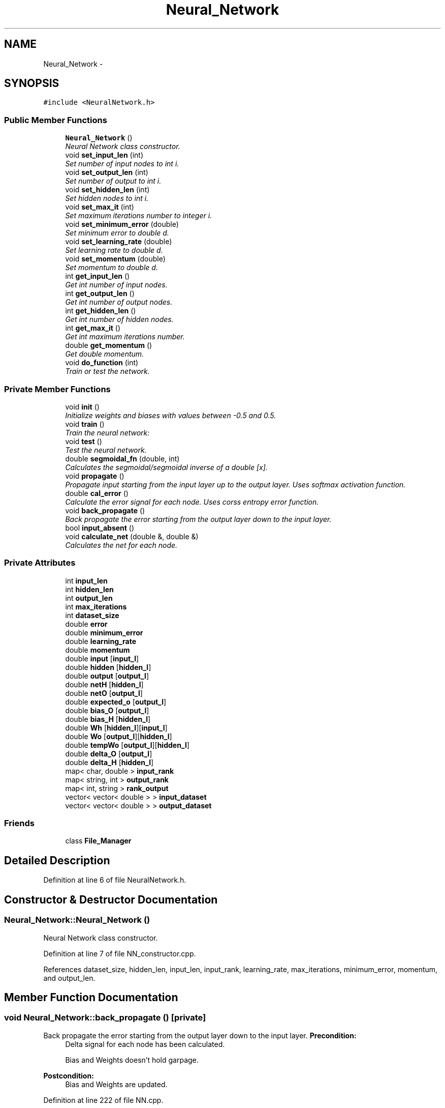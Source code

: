 .TH "Neural_Network" 3 "Sat Jun 22 2013" "Version 1.0" "Doxygen" \" -*- nroff -*-
.ad l
.nh
.SH NAME
Neural_Network \- 
.SH SYNOPSIS
.br
.PP
.PP
\fC#include <NeuralNetwork\&.h>\fP
.SS "Public Member Functions"

.in +1c
.ti -1c
.RI "\fBNeural_Network\fP ()"
.br
.RI "\fINeural Network class constructor\&. \fP"
.ti -1c
.RI "void \fBset_input_len\fP (int)"
.br
.RI "\fISet number of input nodes to int i\&. \fP"
.ti -1c
.RI "void \fBset_output_len\fP (int)"
.br
.RI "\fISet number of output to int i\&. \fP"
.ti -1c
.RI "void \fBset_hidden_len\fP (int)"
.br
.RI "\fISet hidden nodes to int i\&. \fP"
.ti -1c
.RI "void \fBset_max_it\fP (int)"
.br
.RI "\fISet maximum iterations number to integer i\&. \fP"
.ti -1c
.RI "void \fBset_minimum_error\fP (double)"
.br
.RI "\fISet minimum error to double d\&. \fP"
.ti -1c
.RI "void \fBset_learning_rate\fP (double)"
.br
.RI "\fISet learning rate to double d\&. \fP"
.ti -1c
.RI "void \fBset_momentum\fP (double)"
.br
.RI "\fISet momentum to double d\&. \fP"
.ti -1c
.RI "int \fBget_input_len\fP ()"
.br
.RI "\fIGet int number of input nodes\&. \fP"
.ti -1c
.RI "int \fBget_output_len\fP ()"
.br
.RI "\fIGet int number of output nodes\&. \fP"
.ti -1c
.RI "int \fBget_hidden_len\fP ()"
.br
.RI "\fIGet int number of hidden nodes\&. \fP"
.ti -1c
.RI "int \fBget_max_it\fP ()"
.br
.RI "\fIGet int maximum iterations number\&. \fP"
.ti -1c
.RI "double \fBget_momentum\fP ()"
.br
.RI "\fIGet double momentum\&. \fP"
.ti -1c
.RI "void \fBdo_function\fP (int)"
.br
.RI "\fITrain or test the network\&. \fP"
.in -1c
.SS "Private Member Functions"

.in +1c
.ti -1c
.RI "void \fBinit\fP ()"
.br
.RI "\fIInitialize weights and biases with values between -0\&.5 and 0\&.5\&. \fP"
.ti -1c
.RI "void \fBtrain\fP ()"
.br
.RI "\fITrain the neural network: \fP"
.ti -1c
.RI "void \fBtest\fP ()"
.br
.RI "\fITest the neural network\&. \fP"
.ti -1c
.RI "double \fBsegmoidal_fn\fP (double, int)"
.br
.RI "\fICalculates the segmoidal/segmoidal inverse of a double [x]\&. \fP"
.ti -1c
.RI "void \fBpropagate\fP ()"
.br
.RI "\fIPropagate input starting from the input layer up to the output layer\&. Uses softmax activation function\&. \fP"
.ti -1c
.RI "double \fBcal_error\fP ()"
.br
.RI "\fICalculate the error signal for each node\&. Uses corss entropy error function\&. \fP"
.ti -1c
.RI "void \fBback_propagate\fP ()"
.br
.RI "\fIBack propagate the error starting from the output layer down to the input layer\&. \fP"
.ti -1c
.RI "bool \fBinput_absent\fP ()"
.br
.ti -1c
.RI "void \fBcalculate_net\fP (double &, double &)"
.br
.RI "\fICalculates the net for each node\&. \fP"
.in -1c
.SS "Private Attributes"

.in +1c
.ti -1c
.RI "int \fBinput_len\fP"
.br
.ti -1c
.RI "int \fBhidden_len\fP"
.br
.ti -1c
.RI "int \fBoutput_len\fP"
.br
.ti -1c
.RI "int \fBmax_iterations\fP"
.br
.ti -1c
.RI "int \fBdataset_size\fP"
.br
.ti -1c
.RI "double \fBerror\fP"
.br
.ti -1c
.RI "double \fBminimum_error\fP"
.br
.ti -1c
.RI "double \fBlearning_rate\fP"
.br
.ti -1c
.RI "double \fBmomentum\fP"
.br
.ti -1c
.RI "double \fBinput\fP [\fBinput_l\fP]"
.br
.ti -1c
.RI "double \fBhidden\fP [\fBhidden_l\fP]"
.br
.ti -1c
.RI "double \fBoutput\fP [\fBoutput_l\fP]"
.br
.ti -1c
.RI "double \fBnetH\fP [\fBhidden_l\fP]"
.br
.ti -1c
.RI "double \fBnetO\fP [\fBoutput_l\fP]"
.br
.ti -1c
.RI "double \fBexpected_o\fP [\fBoutput_l\fP]"
.br
.ti -1c
.RI "double \fBbias_O\fP [\fBoutput_l\fP]"
.br
.ti -1c
.RI "double \fBbias_H\fP [\fBhidden_l\fP]"
.br
.ti -1c
.RI "double \fBWh\fP [\fBhidden_l\fP][\fBinput_l\fP]"
.br
.ti -1c
.RI "double \fBWo\fP [\fBoutput_l\fP][\fBhidden_l\fP]"
.br
.ti -1c
.RI "double \fBtempWo\fP [\fBoutput_l\fP][\fBhidden_l\fP]"
.br
.ti -1c
.RI "double \fBdelta_O\fP [\fBoutput_l\fP]"
.br
.ti -1c
.RI "double \fBdelta_H\fP [\fBhidden_l\fP]"
.br
.ti -1c
.RI "map< char, double > \fBinput_rank\fP"
.br
.ti -1c
.RI "map< string, int > \fBoutput_rank\fP"
.br
.ti -1c
.RI "map< int, string > \fBrank_output\fP"
.br
.ti -1c
.RI "vector< vector< double > > \fBinput_dataset\fP"
.br
.ti -1c
.RI "vector< vector< double > > \fBoutput_dataset\fP"
.br
.in -1c
.SS "Friends"

.in +1c
.ti -1c
.RI "class \fBFile_Manager\fP"
.br
.in -1c
.SH "Detailed Description"
.PP 
Definition at line 6 of file NeuralNetwork\&.h\&.
.SH "Constructor & Destructor Documentation"
.PP 
.SS "Neural_Network::Neural_Network ()"

.PP
Neural Network class constructor\&. 
.PP
Definition at line 7 of file NN_constructor\&.cpp\&.
.PP
References dataset_size, hidden_len, input_len, input_rank, learning_rate, max_iterations, minimum_error, momentum, and output_len\&.
.SH "Member Function Documentation"
.PP 
.SS "void Neural_Network::back_propagate ()\fC [private]\fP"

.PP
Back propagate the error starting from the output layer down to the input layer\&. \fBPrecondition:\fP
.RS 4
Delta signal for each node has been calculated\&. 
.PP
Bias and Weights doesn't hold garpage\&. 
.RE
.PP
\fBPostcondition:\fP
.RS 4
Bias and Weights are updated\&. 
.RE
.PP

.PP
Definition at line 222 of file NN\&.cpp\&.
.PP
References bias_H, bias_O, delta_H, delta_O, fori, forj, hidden, hidden_len, input, input_len, learning_rate, momentum, output_len, Wh, and Wo\&.
.SS "double Neural_Network::cal_error ()\fC [private]\fP"

.PP
Calculate the error signal for each node\&. Uses corss entropy error function\&. \fBReturns:\fP
.RS 4
[total error] 
.RE
.PP
\fBPrecondition:\fP
.RS 4
Actual output is calculated using function [propagate]\&. 
.RE
.PP
\fBPostcondition:\fP
.RS 4
Delta signal for all nodes is calculated\&. 
.RE
.PP

.PP
Definition at line 250 of file NN\&.cpp\&.
.PP
References calculate_net(), delta_H, delta_O, expected_o, fori, forj, hidden_len, output, output_len, and Wo\&.
.SS "void Neural_Network::calculate_net (double &max, double &maxO)\fC [private]\fP"

.PP
Calculates the net for each node\&. \fBPrecondition:\fP
.RS 4
Input dataset is filled\&. 
.PP
Weights dataset is initialized\&. 
.RE
.PP
\fBPostcondition:\fP
.RS 4
Net is caculated for Output and Hidden nodes\&. 
.RE
.PP

.PP
Definition at line 290 of file NN\&.cpp\&.
.PP
References fori, forj, hidden_len, input, input_len, netH, netO, output_len, Wh, and Wo\&.
.SS "void Neural_Network::do_function (intwhat)"

.PP
Train or test the network\&. \fBParameters:\fP
.RS 4
\fI[what]\fP Determines weather to train or to test\&. 
.RE
.PP

.PP
Definition at line 7 of file NN\&.cpp\&.
.PP
References test(), and train()\&.
.SS "int Neural_Network::get_hidden_len ()"

.PP
Get int number of hidden nodes\&. 
.PP
Definition at line 24 of file NN_getters\&.cpp\&.
.PP
References hidden_len\&.
.SS "int Neural_Network::get_input_len ()"

.PP
Get int number of input nodes\&. 
.PP
Definition at line 6 of file NN_getters\&.cpp\&.
.PP
References input_len\&.
.SS "int Neural_Network::get_max_it ()"

.PP
Get int maximum iterations number\&. 
.PP
Definition at line 40 of file NN_getters\&.cpp\&.
.PP
References max_iterations\&.
.SS "double Neural_Network::get_momentum ()"

.PP
Get double momentum\&. 
.PP
Definition at line 32 of file NN_getters\&.cpp\&.
.PP
References momentum\&.
.SS "int Neural_Network::get_output_len ()"

.PP
Get int number of output nodes\&. 
.PP
Definition at line 15 of file NN_getters\&.cpp\&.
.PP
References output_len\&.
.SS "void Neural_Network::init ()\fC [private]\fP"

.PP
Initialize weights and biases with values between -0\&.5 and 0\&.5\&. 
.PP
Definition at line 55 of file NN\&.cpp\&.
.PP
References bias_H, bias_O, fori, forj, hidden_len, input_len, output_len, Wh, and Wo\&.
.SS "bool Neural_Network::input_absent ()\fC [private]\fP"

.SS "void Neural_Network::propagate ()\fC [private]\fP"

.PP
Propagate input starting from the input layer up to the output layer\&. Uses softmax activation function\&. \fBPrecondition:\fP
.RS 4
Input dataset is filled 
.RE
.PP
\fBPostcondition:\fP
.RS 4
Hidden and Output nodes are computed\&. 
.RE
.PP

.PP
Definition at line 184 of file NN\&.cpp\&.
.PP
References calculate_net(), fori, hidden, hidden_len, netH, netO, output, and output_len\&.
.SS "double Neural_Network::segmoidal_fn (doublex, intmode)\fC [private]\fP"

.PP
Calculates the segmoidal/segmoidal inverse of a double [x]\&. \fBParameters:\fP
.RS 4
\fI[mode]\fP Determines weather to calculate segmoidal or inverse\&. 
.RE
.PP

.PP
Definition at line 38 of file NN\&.cpp\&.
.SS "void Neural_Network::set_hidden_len (inti)"

.PP
Set hidden nodes to int i\&. \fBParameters:\fP
.RS 4
\fI[int\fP i] Number of nodes on the hidden layer\&. 
.RE
.PP

.PP
Definition at line 25 of file NN_setters\&.cpp\&.
.PP
References hidden_len\&.
.SS "void Neural_Network::set_input_len (inti)"

.PP
Set number of input nodes to int i\&. \fBParameters:\fP
.RS 4
\fI[int\fP i] Number of nodes on the input layer\&. 
.RE
.PP

.PP
Definition at line 7 of file NN_setters\&.cpp\&.
.PP
References input_len\&.
.SS "void Neural_Network::set_learning_rate (doubled)"

.PP
Set learning rate to double d\&. \fBParameters:\fP
.RS 4
\fI[double\fP d] Learning rate of the neural network\&. 
.RE
.PP

.PP
Definition at line 53 of file NN_setters\&.cpp\&.
.PP
References learning_rate\&.
.SS "void Neural_Network::set_max_it (inti)"

.PP
Set maximum iterations number to integer i\&. \fBParameters:\fP
.RS 4
\fI[integer\fP i] Maximum iterations to be used\&. 
.RE
.PP

.PP
Definition at line 35 of file NN_setters\&.cpp\&.
.PP
References max_iterations\&.
.SS "void Neural_Network::set_minimum_error (doubled)"

.PP
Set minimum error to double d\&. \fBParameters:\fP
.RS 4
\fI[double\fP d] Least acceptable error\&. 
.RE
.PP

.PP
Definition at line 44 of file NN_setters\&.cpp\&.
.PP
References minimum_error\&.
.SS "void Neural_Network::set_momentum (doubled)"

.PP
Set momentum to double d\&. \fBParameters:\fP
.RS 4
\fI[double\fP d] Momentum of the neural network\&. 
.RE
.PP

.PP
Definition at line 63 of file NN_setters\&.cpp\&.
.PP
References momentum\&.
.SS "void Neural_Network::set_output_len (inti)"

.PP
Set number of output to int i\&. \fBParameters:\fP
.RS 4
\fI[int\fP i] Number of nodes on the output layer\&. 
.RE
.PP

.PP
Definition at line 16 of file NN_setters\&.cpp\&.
.PP
References output_len\&.
.SS "void Neural_Network::test ()\fC [private]\fP"

.PP
Test the neural network\&. \fBPrecondition:\fP
.RS 4
Input_dataset is filled\&. 
.PP
Weights dataset is filled\&. 
.RE
.PP
\fBPostcondition:\fP
.RS 4
Output is filled\&. 
.RE
.PP

.PP
Definition at line 153 of file NN\&.cpp\&.
.PP
References dataset_size, error, expected_o, fori, forj, fork, input, input_dataset, input_len, output, output_dataset, output_len, pow(), and propagate()\&.
.SS "void Neural_Network::train ()\fC [private]\fP"

.PP
Train the neural network: Until error is under threshold or maximum number of iterations is reached\&. 
.PP
\fBPrecondition:\fP
.RS 4
Input Dataset is filled\&. 
.PP
Expected Output Dataset is filled\&. 
.RE
.PP
\fBPostcondition:\fP
.RS 4
Weights are optimal\&. 
.RE
.PP

.PP
Definition at line 89 of file NN\&.cpp\&.
.PP
References back_propagate(), cal_error(), dataset_size, error, expected_o, fori, fork, init(), input, input_dataset, input_len, max_iterations, minimum_error, output_dataset, output_len, and propagate()\&.
.SH "Friends And Related Function Documentation"
.PP 
.SS "friend class \fBFile_Manager\fP\fC [friend]\fP"

.PP
Definition at line 8 of file NeuralNetwork\&.h\&.
.SH "Member Data Documentation"
.PP 
.SS "double Neural_Network::bias_H[\fBhidden_l\fP]\fC [private]\fP"

.PP
Definition at line 51 of file NeuralNetwork\&.h\&.
.SS "double Neural_Network::bias_O[\fBoutput_l\fP]\fC [private]\fP"

.PP
Definition at line 50 of file NeuralNetwork\&.h\&.
.SS "int Neural_Network::dataset_size\fC [private]\fP"

.PP
Definition at line 37 of file NeuralNetwork\&.h\&.
.SS "double Neural_Network::delta_H[\fBhidden_l\fP]\fC [private]\fP"

.PP
Definition at line 60 of file NeuralNetwork\&.h\&.
.SS "double Neural_Network::delta_O[\fBoutput_l\fP]\fC [private]\fP"

.PP
Definition at line 59 of file NeuralNetwork\&.h\&.
.SS "double Neural_Network::error\fC [private]\fP"

.PP
Definition at line 38 of file NeuralNetwork\&.h\&.
.SS "double Neural_Network::expected_o[\fBoutput_l\fP]\fC [private]\fP"

.PP
Definition at line 49 of file NeuralNetwork\&.h\&.
.SS "double Neural_Network::hidden[\fBhidden_l\fP]\fC [private]\fP"

.PP
Definition at line 45 of file NeuralNetwork\&.h\&.
.SS "int Neural_Network::hidden_len\fC [private]\fP"

.PP
Definition at line 34 of file NeuralNetwork\&.h\&.
.SS "double Neural_Network::input[\fBinput_l\fP]\fC [private]\fP"

.PP
Definition at line 44 of file NeuralNetwork\&.h\&.
.SS "vector<vector<double> > Neural_Network::input_dataset\fC [private]\fP"

.PP
Definition at line 71 of file NeuralNetwork\&.h\&.
.SS "int Neural_Network::input_len\fC [private]\fP"

.PP
Definition at line 33 of file NeuralNetwork\&.h\&.
.SS "map<char,double> Neural_Network::input_rank\fC [private]\fP"

.PP
Definition at line 63 of file NeuralNetwork\&.h\&.
.SS "double Neural_Network::learning_rate\fC [private]\fP"

.PP
Definition at line 40 of file NeuralNetwork\&.h\&.
.SS "int Neural_Network::max_iterations\fC [private]\fP"

.PP
Definition at line 36 of file NeuralNetwork\&.h\&.
.SS "double Neural_Network::minimum_error\fC [private]\fP"

.PP
Definition at line 39 of file NeuralNetwork\&.h\&.
.SS "double Neural_Network::momentum\fC [private]\fP"

.PP
Definition at line 41 of file NeuralNetwork\&.h\&.
.SS "double Neural_Network::netH[\fBhidden_l\fP]\fC [private]\fP"

.PP
Definition at line 47 of file NeuralNetwork\&.h\&.
.SS "double Neural_Network::netO[\fBoutput_l\fP]\fC [private]\fP"

.PP
Definition at line 48 of file NeuralNetwork\&.h\&.
.SS "double Neural_Network::output[\fBoutput_l\fP]\fC [private]\fP"

.PP
Definition at line 46 of file NeuralNetwork\&.h\&.
.SS "vector<vector<double> > Neural_Network::output_dataset\fC [private]\fP"

.PP
Definition at line 72 of file NeuralNetwork\&.h\&.
.SS "int Neural_Network::output_len\fC [private]\fP"

.PP
Definition at line 35 of file NeuralNetwork\&.h\&.
.SS "map<string,int> Neural_Network::output_rank\fC [private]\fP"

.PP
Definition at line 66 of file NeuralNetwork\&.h\&.
.SS "map<int,string> Neural_Network::rank_output\fC [private]\fP"

.PP
Definition at line 68 of file NeuralNetwork\&.h\&.
.SS "double Neural_Network::tempWo[\fBoutput_l\fP][\fBhidden_l\fP]\fC [private]\fP"

.PP
Definition at line 56 of file NeuralNetwork\&.h\&.
.SS "double Neural_Network::Wh[\fBhidden_l\fP][\fBinput_l\fP]\fC [private]\fP"

.PP
Definition at line 54 of file NeuralNetwork\&.h\&.
.SS "double Neural_Network::Wo[\fBoutput_l\fP][\fBhidden_l\fP]\fC [private]\fP"

.PP
Definition at line 55 of file NeuralNetwork\&.h\&.

.SH "Author"
.PP 
Generated automatically by Doxygen from the source code\&.
